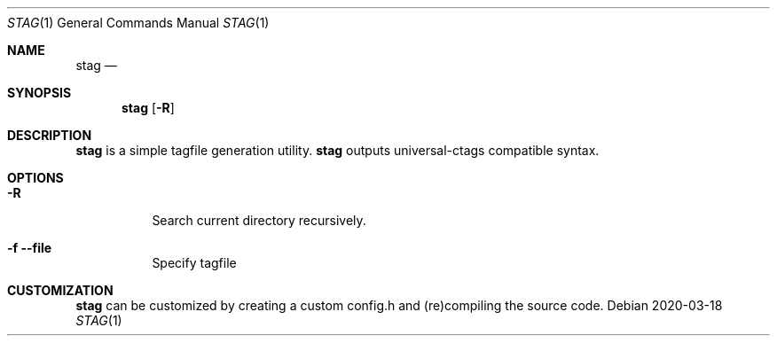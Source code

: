 .Dd 2020-03-18
.Dt STAG 1
.Os
.Sh NAME
.Nm stag
.Nd 
.Sh SYNOPSIS
.Nm
.Op Fl R
.Sh DESCRIPTION
.Nm
is a simple tagfile generation utility.
.Nm
outputs universal-ctags compatible syntax.
.Sh OPTIONS
.Bl -tag -width Ds
.It Fl R
Search current directory recursively.
.It Fl f Fl Fl file
Specify tagfile
.El
.Sh CUSTOMIZATION
.Nm
can be customized by creating a custom config.h and (re)compiling the source
code.
